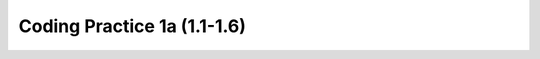 

Coding Practice 1a (1.1-1.6)
=================================


.. tabbed:: ch4Ex2

        .. tab:: Question

           .. activecode::  ch4Ex2q
              :language: java
              :autograde: unittest
              :practice: T

              The following code should print "Mary's favorite color is blue".  However, the code has errors.  Fix the code so that it compiles and runs correctly.
              ~~~~
              public class Test1
              {
                  public static void main(String[] args)
                  {
                      String name = Mary";
                      String color = "blue"
                      System.out.println(Name + "'s favorite color is " + color);
                  }
              }
              ====
              import static org.junit.Assert.*;

              import org.junit.*;

              import java.io.*;

              public class RunestoneTests extends CodeTestHelper
              {
                  @Test
                  public void testMain() throws IOException
                  {
                      String output = getMethodOutput("main");
                      String expect = "Mary's favorite color is blue";
                      boolean passed =
                              getResults(expect, output, "Expected output from main");
                      assertTrue(passed);
                  }
              }

        .. tab:: Answer

           Line 5 is missing a starting ``"``.  Line 6 is missing a ending ``;``.  Line 7 has ``Name`` when it should be ``name``.  Remember that variable names start with a lowercase letter.

           .. activecode::  ch4Ex2a
              :language: java
              :optional:

              This is the answer to the previous question.
              ~~~~
              public class Test1
              {
                  public static void main(String[] args)
                  {
                      String name = "Mary";
                      String color = "blue";
                      System.out.println(name + "'s favorite color is " + color);
                  }
              }

        .. tab:: Discussion

            .. disqus::
                :shortname: cslearn4u
                :identifier: javareview_ch4Ex2d

.. tabbed:: ch4Ex3

        .. tab:: Question

           .. activecode::  ch4Ex3q
              :language: java
              :autograde: unittest
              :practice: T

              The following code should print "Gabby's favorite sport is soccer".  However, the code has errors.  Fix the code so that it compiles and runs correctly.
              ~~~~
              public class Test1
              {
                  public static void main(String[] args)
                  {
                      String name "Gabby";
                      String sport = "soccer;
                      System.out.println(Name +
                                 "'s favorite sport is " sport);
                  }
              }
              ====
              import static org.junit.Assert.*;

              import org.junit.*;

              import java.io.*;

              public class RunestoneTests extends CodeTestHelper
              {
                  @Test
                  public void testMain() throws IOException
                  {
                      String output = getMethodOutput("main");
                      String expect = "Gabby's favorite sport is soccer";
                      boolean passed =
                              getResults(expect, output, "Expected output from main");
                      assertTrue(passed);
                  }
              }

        .. tab:: Answer

           Line 5 is missing a ``=``.  Line 6 is missing the closing ``"``.  Line 7 has ``Name`` when it should be ``name``.  Remember that a variable name starts with a lowercase letter.  Line 8 is missing an ending ``+``.

           .. activecode::  ch4Ex3a
              :language: java
              :optional:

              public class Test1
              {
                  public static void main(String[] args)
                  {
                      String name = "Gabby";
                      String sport = "soccer";
                      System.out.println(name +
                             "'s favorite sport is " + sport);
                  }
              }

        .. tab:: Discussion

            .. disqus::
                :shortname: cslearn4u
                :identifier: javareview_ch4Ex3d

.. tabbed:: ch4Ex5

        .. tab:: Question

           .. activecode::  ch4Ex5q
              :language: java
              :autograde: unittest
              :practice: T

              The following code should print ``Your name is Carly and your favorite color is red``.  Finish the code so that it prints the output correctly using the variables provided.
              ~~~~
              public class Test1
              {
                  public static void main(String[] args)
                  {
                      String name = "Carly";
                      String color = "red";
                      System.out.println();
                  }
              }

              ====
              import static org.junit.Assert.*;

              import org.junit.*;

              import java.io.*;

              public class RunestoneTests extends CodeTestHelper
              {
                  @Test
                  public void testMain() throws IOException
                  {
                      String output = getMethodOutput("main");
                      String expect = "Your name is Carly and your favorite color is red";
                      boolean passed =
                              getResults(expect, output, "Expected output from main");
                      assertTrue(passed);
                  }
              }

        .. tab:: Answer

           Add the required strings using the ``+`` operator and be sure to include spaces as needed.

           .. activecode::  ch4Ex5a
              :language: java
              :optional:

              This is the answer to the previous question.
              ~~~~
              public class Test1
              {
                  public static void main(String[] args)
                  {
                      String name = "Carly";
                      String color = "red";
                      System.out.println(
                              "Your name is "
                                      + name
                                      + " and your favorite color is "
                                      + color);
                  }
              }

        .. tab:: Discussion

            .. disqus::
                :shortname: cslearn4u
                :identifier: javareview_ch4Ex5d

.. tabbed:: ch4Ex6

        .. tab:: Question


           Finish the code below so that it prints ``Your name is Justin and your age is 16`` using the variables provided.

           .. activecode::  ch4Ex6q
              :language: java
              :autograde: unittest
              :practice: T

              public class Test1
              {
                  public static void main(String[] args)
                  {
                      String name = "Justin";
                      int age = 16;
                      System.out.println();

                  }
              }
              ====
              import static org.junit.Assert.*;

              import org.junit.*;

              import java.io.*;

              public class RunestoneTests extends CodeTestHelper
              {
                  @Test
                  public void testMain() throws IOException
                  {
                      String output = getMethodOutput("main");
                      String expect = "Your name is Justin and your age is 16";
                      boolean passed =
                              getResults(expect, output, "Expected output from main");
                      assertTrue(passed);
                  }
              }

        .. tab:: Answer

           Use the ``+`` operator to append the strings.  Be sure to include spaces as needed.

           .. activecode::  ch4Ex6a
              :language: java
              :optional:

              public class Test1
              {
                  public static void main(String[] args)
                  {
                      String name = "Justin";
                      int age = 16;
                      System.out.println("Your name is " + name +
                                         " and your age is " + age);

                  }
              }

        .. tab:: Discussion

            .. disqus::
                :shortname: cslearn4u
                :identifier: javareview_ch4Ex6d

.. tabbed:: ch4Ex7

        .. tab:: Question

           .. activecode::  ch4Ex7q
              :language: java
              :autograde: unittest
              :practice: T

              Write the code to print ``Julian's favorite color is green.  His favorite food is pizza.`` using the variables provided.
              ~~~~
              public class Test1
              {
                  public static void main(String[] args)
                  {
                      String name = "Julian";
                      String color = "green";
                      String food = "pizza";
                      System.out.println();
                  }
              }

              ====
              import static org.junit.Assert.*;

              import org.junit.*;

              import java.io.*;

              public class RunestoneTests extends CodeTestHelper
              {
                  @Test
                  public void testMain() throws IOException
                  {
                      String output = getMethodOutput("main");
                      String expect =
                              "Julian's favorite color is green. His favorite food is"
                                  + " pizza.";
                      boolean passed =
                              getResults(expect, output, "Expected output from main");
                      assertTrue(passed);
                  }
              }

        .. tab:: Answer

           Add the strings together using ``+``.  Don't forget to include spaces and periods at the end of the sentences.

           .. activecode::  ch4Ex7a
              :language: java
              :optional:

              This is the answer to the previous question.
              ~~~~
              public class Test1
              {
                  public static void main(String[] args)
                  {
                      String name = "Julian";
                      String color = "green";
                      String food = "pizza";
                      System.out.println(
                              name
                                      + "'s favorite color is "
                                      + color
                                      + ".  His favorite food is "
                                      + food
                                      + ".");
                  }
              }

        .. tab:: Discussion

            .. disqus::
                :shortname: cslearn4u
                :identifier: javareview_ch4Ex7d

.. tabbed:: ch4Ex8

        .. tab:: Question

           .. activecode::  ch4Ex8q
              :language: java
              :autograde: unittest
              :practice: T

              Finish the code below to print your favorite animal and food.
              ~~~~
              public class Test1
              {
                  public static void main(String[] args)
                  {
                      String animal =
                      String food =
                      System.out.println();

                  }
              }
              ====
              import static org.junit.Assert.*;

              import org.junit.*;

              import java.io.*;

              public class RunestoneTests extends CodeTestHelper
              {
                  @Test
                  public void testPrintStringsA() throws IOException
                  {
                      String target1 = "+animal";
                      // boolean passed1 = checkCodeContains("print animal string",
                      // target1);
                      String code =
                              getCodeWithoutComments()
                                      .replaceAll(" ", "")
                                      .replaceAll("\n", "");
                      boolean passed1 = code.contains(target1);

                      getResults("" + true, "" + passed1, "Code prints animal variable");

                      assertTrue(passed1);
                  }

                  @Test
                  public void testPrintStringsB() throws IOException
                  {
                      String target1 = "+food";
                      // boolean passed1 = checkCodeContains("print food string", target1);
                      String code =
                              getCodeWithoutComments()
                                      .replaceAll(" ", "")
                                      .replaceAll("\n", "");
                      boolean passed1 = code.contains(target1);

                      getResults("" + true, "" + passed1, "Code prints food variable");
                      assertTrue(passed1);
                  }
              }

        .. tab:: Answer

           Use ``+`` to add strings together.  Add spaces as needed and periods.

           .. activecode::  ch4Ex8a
              :language: java
              :optional:

              This is the answer to the previous question.
              ~~~~
              public class Test1
              {
                  public static void main(String[] args)
                  {
                      String animal = "horse";
                      String food = "chicken";
                      System.out.println(
                              "My favorite animal is a "
                                      + animal
                                      + ".  "
                                      + "My favorite food is "
                                      + food
                                      + ".");
                  }
              }

        .. tab:: Discussion

            .. disqus::
                :shortname: cslearn4u
                :identifier: javareview_ch4Ex8d

.. tabbed:: ch4Ex9

        .. tab:: Question

           Finish the code below to print your favorite movie and book.

           .. activecode::  ch4Ex9q
              :language: java
              :autograde: unittest
              :practice: T

              public class Test1
              {
                  public static void main(String[] args)
                  {
                      String movie = "";
                      String book = "";
                      System.out.println();

                  }
              }
              ====
              import static org.junit.Assert.*;

              import org.junit.*;

              import java.io.*;

              public class RunestoneTests extends CodeTestHelper
              {
                  @Test
                  public void testPrintStringsA() throws IOException
                  {
                      String target1 = "+movie";
                      // boolean passed1 = checkCodeContains("print movie string", target1);
                      String code =
                              getCodeWithoutComments()
                                      .replaceAll(" ", "")
                                      .replaceAll("\n", "");
                      boolean passed1 = code.contains(target1);

                      getResults("" + true, "" + passed1, "Code prints movie variable");
                      assertTrue(passed1);
                  }

                  @Test
                  public void testPrintStringsB() throws IOException
                  {
                      String target1 = "+book";
                      // boolean passed1 = checkCodeContains("print book string", target1);
                      String code =
                              getCodeWithoutComments()
                                      .replaceAll(" ", "")
                                      .replaceAll("\n", "");
                      boolean passed1 = code.contains(target1);

                      getResults("" + true, "" + passed1, "Code prints book variable");
                      assertTrue(passed1);
                  }
              }

        .. tab:: Answer

           Add the strings together using ``+``.  Don't forget to include spaces and periods at the end of the sentences.

           .. activecode::  ch4Ex9a
              :language: java
              :optional:

              public class Test1
              {
                  public static void main(String[] args)
                  {
                      String movie = "The Princess Bride";
                      String book = "Harry Potter";
                      System.out.println("My favorite movie is " + movie + ".  " +
                                         "My favorite book is " + book + ".");

                  }
              }

        .. tab:: Discussion

            .. disqus::
                :shortname: cslearn4u
                :identifier: javareview_ch4Ex9d

.. tabbed:: ch3Ex1

        .. tab:: Question

           .. activecode::  ch3Ex1q
              :language: java
              :autograde: unittest
              :practice: T

              The following code should calculate the cost of a trip that is 300 miles if gas is $2.50 a gallon and your car gets 30 miles per gallon.  However, the code has syntax errors, like missing semicolons, wrong case on names, or unmatched ``"`` or ``(``.  Fix the code so that it compiles and runs correctly.
              ~~~~
              public class Test1
              {
                  public static void main(String[] args)
                  {
                      int tripMiles = 300
                      Double price = 2.50;
                      int milesPerGallon = 30;
                      double numberOfGallons = tripmiles / milesPerGallon;
                      double totalCost = numberOfGallons * price;
                      System.out.println(totalCost);
                  }
              }
              ====
              import static org.junit.Assert.*;

              import org.junit.*;

              import java.io.*;

              public class RunestoneTests extends CodeTestHelper
              {
                  @Test
                  public void testMain() throws IOException
                  {
                      String output = getMethodOutput("main");
                      String expect = "25.0";
                      boolean passed =
                              getResults(expect, output, "Expected output from main");
                      assertTrue(passed);
                  }
              }

        .. tab:: Answer

           Line 5 is missing a semicolon.  Line 6 has ``Double`` instead of ``double``.  Remember that the primitive types all start with a lowercase letter.  Line 8 has ``tripmiles`` instead of ``tripMiles``.  Remember that you should uppercase the first letter of each new word to make the variable name easier to read (use camel case).

           .. activecode::  ch3Ex1a
              :language: java
              :optional:

              This is the answer for the previous question.
              ~~~~
              public class Test1
              {
                  public static void main(String[] args)
                  {
                      int tripMiles = 300;
                      double price = 2.50;
                      int milesPerGallon = 30;
                      double numberOfGallons = tripMiles / milesPerGallon;
                      double totalCost = numberOfGallons * price;
                      System.out.println(totalCost);
                  }
              }

        .. tab:: Discussion

            .. disqus::
                :shortname: cslearn4u
                :identifier: javareview_ch3ex1d

.. tabbed:: ch3Ex2

        .. tab:: Question

           .. activecode::  ch3Ex2q
              :language: java
              :autograde: unittest
              :practice: T

              The following code should calculate the body mass index (BMI) for someone who is 5 feet tall and weighs 110 pounds.  However, the code has syntax errors, like missing semicolons, wrong case on names, or unmatched ``"`` or ``(``. Fix the code so that it compiles and runs correctly.
              ~~~~
              public class Test1
              {
                  public static void main(String[] args)
                  {
                      double Height = 60;    // in inches (60 inches is 5 feet)
                      double weight  110;    // in pounds
                      double heightSquared = height  height;
                      double bodyMassIndex = weight / heightSquared
                      double bodyMassIndexMetric = bodyMassIndex * 703;
                      System.out.println(bodyMassIndexMetric);
                  }
              }
              ====
              import static org.junit.Assert.*;

              import org.junit.*;

              import java.io.*;

              public class RunestoneTests extends CodeTestHelper
              {
                  @Test
                  public void testMain() throws IOException
                  {
                      String output = getMethodOutput("main");
                      String expect = "21.480555555555554\n";
                      boolean passed =
                              getResults(expect, output, "Expected output from main");
                      assertTrue(passed);
                  }
              }

        .. tab:: Answer

           Line 5 has ``Height`` instead of ``height``.  Remember that variable names should start with a lowercase letter.  Line 6 is missing an equal sign.  Line 7 is missing a ``*`` to square the height.  Line 8 is missing a semicolon at the end of the statement.

           .. activecode::  ch3Ex2a
              :language: java
              :optional:

              This is the answer for the previous question.
              ~~~~
              public class Test1
              {
                  public static void main(String[] args)
                  {
                      double height = 60; // in inches (60 inches is 5 feet)
                      double weight = 110; // in pounds
                      double heightSquared = height * height;
                      double bodyMassIndex = weight / heightSquared;
                      double bodyMassIndexMetric = bodyMassIndex * 703;
                      System.out.println(bodyMassIndexMetric);
                  }
              }

        .. tab:: Discussion

            .. disqus::
                :shortname: cslearn4u
                :identifier: javareview_ch3ex2d

.. tabbed:: ch3Ex3

        .. tab:: Question

           .. activecode::  ch3Ex3q
              :language: java
              :autograde: unittest
              :practice: T

              The following code should calculate the number of miles that you can drive when you have $8.00 and the price of gas is 2.35 and the car gets 40 miles per gallon.  However, the code has errors.  Fix the code so that it compiles and runs correctly.
              ~~~~
              public class Test1
              {
                  public static void main(String[] args)
                  {
                      gallonPrice = 2.35;
                      40 = double milesPerGallon;
                      double totalFunds = 8.0;
                      double numGallons = totalFunds gallonPrice;
                      double numMiles = numGallons * milesPerGallon;
                      System.out.println(numMiles;
                  }
              }
              ====
              import static org.junit.Assert.*;

              import org.junit.*;

              import java.io.*;

              public class RunestoneTests extends CodeTestHelper
              {
                  @Test
                  public void testMain() throws IOException
                  {
                      String output = getMethodOutput("main");
                      String expect = "136.17021276595744\n";
                      boolean passed =
                              getResults(expect, output, "Expected output from main");
                      assertTrue(passed);
                  }
              }

        .. tab:: Answer

           Line 5 is missing the type ``double``.  Line 6 is backwards.  It should be ``double milesPerGallon = 40;``.  Line 8 is missing a ``/``.  Line 10 is missing a ``)``.

           .. activecode::  ch3Ex3a
              :language: java
              :optional:

              This is the answer to the previous question.
              ~~~~
              public class Test1
              {
                  public static void main(String[] args)
                  {
                      double gallonPrice = 2.35;
                      double milesPerGallon = 40;
                      double totalFunds = 8.0;
                      double numGallons = totalFunds / gallonPrice;
                      double distance = numGallons * milesPerGallon;
                      System.out.println(distance);
                  }
              }

        .. tab:: Discussion

            .. disqus::
                :shortname: cslearn4u
                :identifier: javareview_ch3ex3d

.. tabbed:: ch3Ex4

        .. tab:: Question

           .. activecode::  ch3Ex4q
              :language: java
              :autograde: unittest
              :practice: T

              The following code should calculate the cost of an item that is on clearance (70% off) when you also have a coupon for an additional 20% off the clearance price.  However, the code has errors.  Fix the code so that it compiles and runs correctly.
              ~~~~
              public class Test1
              {
                  public static void main(String[] args)
                  {
                      int originalPrice = 68.00;
                      int clearancePrice = originalPrice * 0.3;
                      int finalPrice = clearancePrice * 0.8;
                      System.out.println(finalPrice);
                  }
              }

              ====
              import static org.junit.Assert.*;

              import org.junit.*;

              import java.io.*;

              public class RunestoneTests extends CodeTestHelper
              {
                  @Test
                  public void testMain() throws IOException
                  {
                      String output = getMethodOutput("main");
                      String expect = "16.32\n";
                      boolean passed =
                              getResults(expect, output, "Expected output from main");
                      assertTrue(passed);
                  }
              }

        .. tab:: Answer

           Lines 5, 6, and 7 should all be ``double`` versus ``int`` so that the decimal portion of the calculation isn't thrown away.

           .. activecode::  ch3Ex4a
              :language: java
              :optional:

              This is the answer to the previous question.
              ~~~~
              public class Test1
              {
                  public static void main(String[] args)
                  {
                      double originalPrice = 68.00;
                      double clearancePrice = originalPrice * 0.3;
                      double finalPrice = clearancePrice * 0.8;
                      System.out.println(finalPrice);
                  }
              }

        .. tab:: Discussion

            .. disqus::
                :shortname: cslearn4u
                :identifier: javareview_ch3ex4d


.. tabbed:: ch3Ex5

        .. tab:: Question

           .. activecode::  ch3Ex5q
              :language: java
              :autograde: unittest
              :practice: T

              The following code should calculate the number of whole days in 320893 seconds. However, the code has errors.  Fix the code so that it compiles and runs correctly.
              ~~~~
              public class Test1
              {
                  public static void main(String[] args)
                  {
                      int numSecs = 320893;
                      int numHours = numSecs   3600;
                      int numDays = numHours   24;
                      System.out.println numDays);

              }
              ====
              import static org.junit.Assert.*;

              import org.junit.*;

              import java.io.*;

              public class RunestoneTests extends CodeTestHelper
              {
                  @Test
                  public void testMain() throws IOException
                  {
                      String output = getMethodOutput("main");
                      String expect = "3\n";
                      boolean passed =
                              getResults(expect, output, "Expected output from main");
                      assertTrue(passed);
                  }
              }

        .. tab:: Answer

           Lines 6 and 7 are both missing a ``/``.  Line 8 is missing a ``(``.  Line 9 is missing a ``}`` to close the ``main`` method.

           .. activecode::  ch3Ex5a
              :language: java
              :optional:

              This is the answer to the previous question.
              ~~~~
              public class Test1
              {
                  public static void main(String[] args)
                  {
                      int numSecs = 320893;
                      int numHours = numSecs / 3600;
                      int numDays = numHours / 24;
                      System.out.println(numDays);
                  }
              }

        .. tab:: Discussion

            .. disqus::
                :shortname: cslearn4u
                :identifier: javareview_ch3ex5d

.. tabbed:: ch3Ex6

        .. tab:: Question

           .. activecode::  ch3Ex6q
              :language: java
              :autograde: unittest
              :practice: T

              Complete the code below to calculate and print how many months it will take to save $200 if you earn $20 a week.
              ~~~~
              public class Test1
              {
                  public static void main(String[] args)
                  {
                    double goal =
                    double weeklyRate =
                    double numWeeks =
                    double numMonths =
                    System.out.println(numMonths);
                  }
              }
              ====
              import static org.junit.Assert.*;

              import org.junit.*;

              import java.io.*;

              // import java.util.regex.*;
              /* Do NOT change Main or CodeTestHelper.java. */
              public class RunestoneTests extends CodeTestHelper
              {
                  @Test
                  public void testMain() throws IOException
                  {
                      String output = getMethodOutput("main");
                      String expect = "2.5\n";
                      boolean passed =
                              getResults(expect, output, "Expected output from main");
                      assertTrue(passed);
                  }

                  @Test
                  public void testFormulaNumMonths() throws IOException
                  {
                      String target = "double numMonths = numWeeks / 4;";
                      boolean passed = checkCodeContains("formula for numMonths", target);
                      assertTrue(passed);
                  }
              }

        .. tab:: Answer

           Calculate how many weeks it would take to make $200.  Next divide the number of weeks by 4 (roughly the number of weeks in a month).

           .. activecode::  ch3Ex6a
              :language: java
              :optional:

              This is the answer to the previous question.
              ~~~~
              public class Test1
              {
                  public static void main(String[] args)
                  {
                      double weeklyRate = 20;
                      double goal = 200;
                      double numWeeks = goal / weeklyRate;
                      double numMonths = numWeeks / 4;
                      System.out.println(numMonths);
                  }
              }

        .. tab:: Discussion

            .. disqus::
                :shortname: cslearn4u
                :identifier: javareview_ch3ex6d

.. tabbed:: ch3Ex7

        .. tab:: Question

           .. activecode::  ch3Ex7q
              :language: java
              :autograde: unittest
              :practice: T

              Write the code to calculate the number of miles you can drive if you have a 10 gallon gas tank and are down to a quarter of a tank of gas and your car gets 32 miles per gallon.
              ~~~~
              public class Test1
              {
                  public static void main(String[] args)
                  {
                      // Your code should declare the variables 
                      //  numGallons, milesPerGallon, and miles, and
                      // calculate numGallons (the number of gallons left in the tank given the values above), 
                      // initialize milesPerGallon (the miles per gallon given above for this car), 
                      // calculate miles (the number of miles you can drive calculated from the other variables)
                      // and print out miles.

                  }
              }

              ====
              import static org.junit.Assert.*;

              import org.junit.*;

              import java.io.*;

              public class RunestoneTests extends CodeTestHelper
              {
                  @Test
                  public void testMain() throws IOException
                  {
                      String output = getMethodOutput("main");
                      String expect = "80.0\n";
                      boolean passed =
                              getResults(expect, output, "Expected output from main (use doubles!)");
                      assertTrue(passed);
                  }

                  @Test
                  public void testFormulaMiles() throws IOException
                  {
                      String target1 = removeSpaces("numGallons * milesPerGallon");
                      String target2 = removeSpaces("milesPerGallon * numGallons");

                      String code = removeSpaces(getCode());
                      code = code.replaceAll("\\(", "").replaceAll("\\)", "");

                      boolean passed = code.contains(target1) || code.contains(target2);
                      getResults(
                              "true",
                              "" + passed,
                              "Formula for miles using the variables numGallons and milesPerGallon",
                              passed);
                      assertTrue(passed);
                  }
              }

        .. tab:: Answer

           First calculate the number of gallons you have left and then multiply that by the miles per gallon to get the number of miles you can still drive.

           .. activecode::  ch3Ex7a
              :language: java
              :optional:

              This is the answer to the previous question.
              ~~~~
              public class Test1
              {
                  public static void main(String[] args)
                  {
                      double numGallons = 10.0 / 4;
                      double milesPerGallon = 32;
                      double miles = numGallons * milesPerGallon;
                      System.out.println(miles);
                  }
              }

        .. tab:: Discussion

            .. disqus::
                :shortname: cslearn4u
                :identifier: javareview_ch3ex7d

.. tabbed:: ch3Ex8

        .. tab:: Question

           .. activecode::  ch3Ex8q
              :language: java
              :autograde: unittest
              :practice: T

              Write the code to calculate the number of seconds in 3 days.  Remember that there are 60 seconds in a minute and 60 minutes in an hour and 24 hours in a day.
              ~~~~
              public class Test1
              {
                  public static void main(String[] args)
                  {
                      // Your code should declare the variables 
                      // secondsInDay and secondsInThreeDays and
                      // initialize or calculate secondsInDay 
                      // and calculate secondsInThreeDays using secondsInDay
                      // and print out secondsInThreeDays.

                  }
              }

              ====
              import static org.junit.Assert.*;

              import org.junit.*;

              import java.io.*;

              public class RunestoneTests extends CodeTestHelper
              {
                  @Test
                  public void testMain() throws IOException
                  {
                      String output = getMethodOutput("main");
                      String expect = "259200\n";
                      boolean passed =
                              getResults(expect, output, "Expected output from main");
                      assertTrue(passed);
                  }

                  @Test
                  public void testFormulaMiles() throws IOException
                  {
                      String target1 =
                              removeSpaces("secondsInDay * 3;");
                      String target2 =
                              removeSpaces("3 * secondsInDay;");
                      String code = removeSpaces(getCode());
                      boolean passed1 = code.contains(target1);
                      boolean passed2 = code.contains(target2);

                      boolean passed = passed1 || passed2;
                      getResults(
                              "true",
                              "" + passed,
                              "formula for secondsInThreeDays using the variable secondsInDay",
                              passed);
                      assertTrue(passed);
                  }
              }

        .. tab:: Answer

           First compute the number of seconds in 1 day and then multiple that by 3 days.

           .. activecode::  ch3Ex8a
              :language: java
              :optional:

              This is the answer to the previous question.
              ~~~~
              public class Test1
              {
                  public static void main(String[] args)
                  {
                      int secondsInMinute = 60;
                      int minutesInHour = 60;
                      int hoursInDay = 24;
                      int secondsInDay = secondsInMinute * minutesInHour * hoursInDay;
                      int secondsInThreeDays = secondsInDay * 3;
                      System.out.println(secondsInThreeDays);
                  }
              }

        .. tab:: Discussion

            .. disqus::
                :shortname: cslearn4u
                :identifier: javareview_ch3ex8d


.. tabbed:: ch3Ex10

        .. tab:: Question

           .. activecode::  ch3Ex10q
              :language: java
              :autograde: unittest
              :practice: T

              Write the code to print the number of chicken wings you can buy if you have $4.50 and they cost $0.75 each.  Remember that you can't buy part of a wing.
              ~~~~
              public class Test1
              {
                  public static void main(String[] args)
                  {
                      // Your code should use the variables
                      // money, pricePerWing, numWings, and
                      // initialize money and pricePerWing using the values above, 
                      // and calculate numWings using money and pricePerWing and type casting to int
                      // and print out numWings

                  }
              }

              ====
              import static org.junit.Assert.*;

              import org.junit.*;

              import java.io.*;

              public class RunestoneTests extends CodeTestHelper
              {
                  @Test
                  public void testMain() throws IOException
                  {
                      String output = getMethodOutput("main");
                      String expect = "6\n";
                      boolean passed =
                              getResults(expect, output, "Expected output from main");
                      assertTrue(passed);
                  }

                  @Test
                  public void testFormulaWings() throws IOException
                  {
                      // codeContains will remove spaces
                      String target = "numWings = (int)(money / pricePerWing)";
                      boolean passed =
                              checkCodeContains(
                                      "formula for numWings using money and pricePerWing,"
                                          + " and type casting to int with correct parentheses",
                                      target);
                      assertTrue(passed);
                  }
              }

        .. tab:: Answer

           Divide the amount of money you have by the cost of each wing and set the result to an integer since you can't buy a part of a wing.

           .. activecode::  ch3Ex10a
              :language: java
              :optional:

              This is the answer to the previous question.
              ~~~~
              public class Test1
              {
                  public static void main(String[] args)
                  {
                      double money = 4.5;
                      double pricePerWing = 0.75;
                      int numWings = (int) (money / pricePerWing);
                      System.out.println(numWings);
                  }
              }

        .. tab:: Discussion

            .. disqus::
                :shortname: cslearn4u
                :identifier: javareview_ch3ex10d

